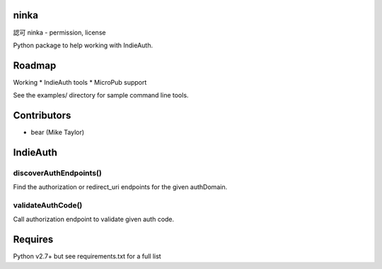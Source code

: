 ninka
=====

認可 ninka - permission, license

Python package to help working with IndieAuth.

Roadmap
=======
Working
* IndieAuth tools
* MicroPub support

See the examples/ directory for sample command line tools.

Contributors
============
* bear (Mike Taylor)

IndieAuth
=========
discoverAuthEndpoints()
-----------------------
Find the authorization or redirect_uri endpoints for the given authDomain.

validateAuthCode()
------------------
Call authorization endpoint to validate given auth code.

Requires
========
Python v2.7+ but see requirements.txt for a full list


